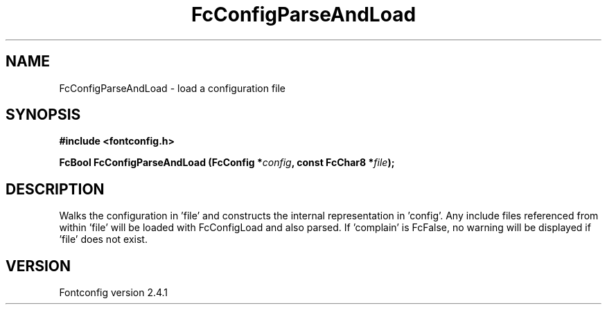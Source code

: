 .\" This manpage has been automatically generated by docbook2man 
.\" from a DocBook document.  This tool can be found at:
.\" <http://shell.ipoline.com/~elmert/comp/docbook2X/> 
.\" Please send any bug reports, improvements, comments, patches, 
.\" etc. to Steve Cheng <steve@ggi-project.org>.
.TH "FcConfigParseAndLoad" "3" "15 September 2006" "" ""

.SH NAME
FcConfigParseAndLoad \- load a configuration file
.SH SYNOPSIS
.sp
\fB#include <fontconfig.h>
.sp
FcBool FcConfigParseAndLoad (FcConfig *\fIconfig\fB, const FcChar8 *\fIfile\fB);
\fR
.SH "DESCRIPTION"
.PP
Walks the configuration in 'file' and constructs the internal representation
in 'config'.  Any include files referenced from within 'file' will be loaded
with FcConfigLoad and also parsed.  If 'complain' is FcFalse, no warning
will be displayed if 'file' does not exist.
.SH "VERSION"
.PP
Fontconfig version 2.4.1
